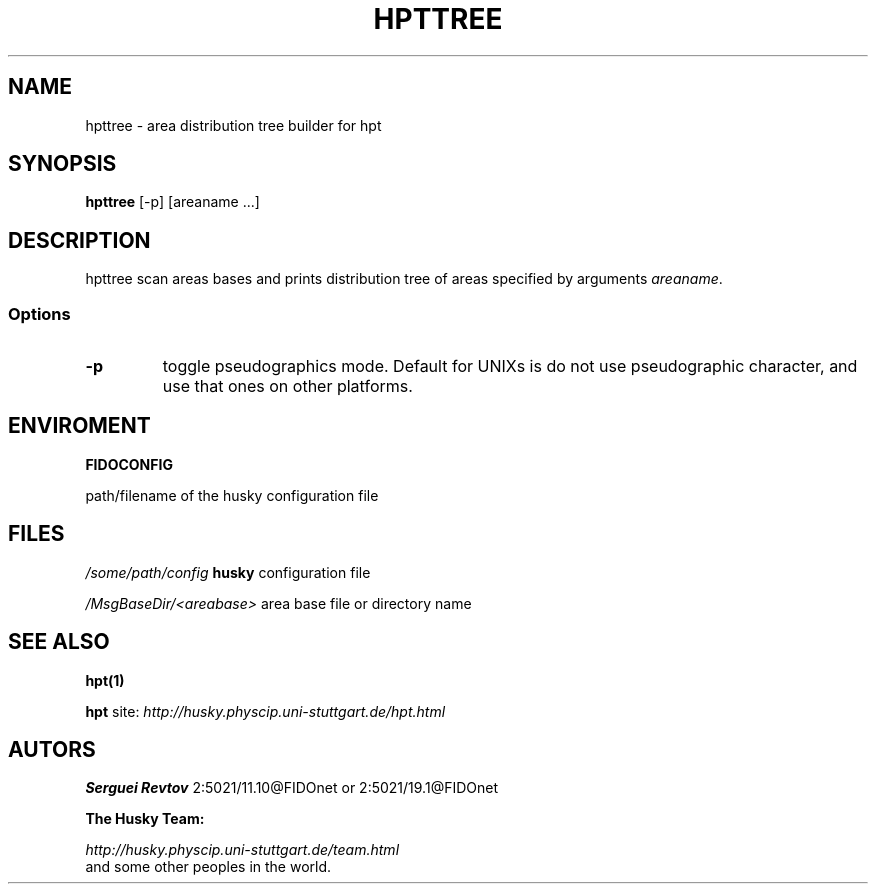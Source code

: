 .TH HPTTREE 1 "08 Jan 2000"
.SH NAME
hpttree \- area distribution tree builder for hpt
.SH SYNOPSIS
.B hpttree
[\-p] [areaname ...]

.SH DESCRIPTION
hpttree scan areas bases and prints distribution tree of areas specified
by arguments \fIareaname\fP.

.SS Options
.TP
.B \-p
toggle pseudographics mode. Default for UNIXs is do not use pseudographic
character, and use that ones on other platforms.


.SH ENVIROMENT
.B FIDOCONFIG
.PP
path/filename of the husky configuration file

.SH FILES
.I /some/path/config
.B husky
configuration file
.PP
.I /MsgBaseDir/<areabase>
area base file or directory name

.SH SEE ALSO
.B hpt(1)
.PP
.B hpt
site:
.I http://husky.physcip.uni-stuttgart.de/hpt.html

.SH AUTORS
.B Serguei Revtov
2:5021/11.10@FIDOnet or 2:5021/19.1@FIDOnet

.B The Husky Team:

.I http://husky.physcip.uni-stuttgart.de/team.html
.TP
and some other peoples in the world.

